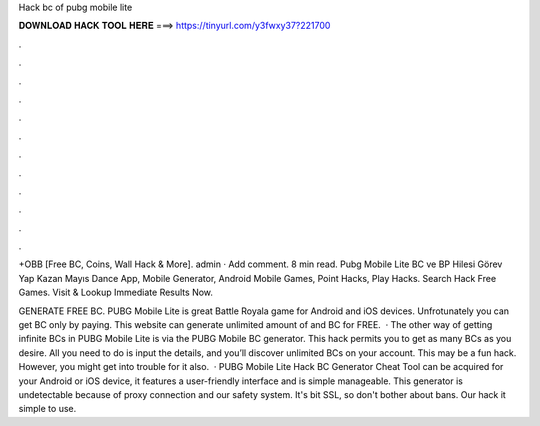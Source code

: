 Hack bc of pubg mobile lite



𝐃𝐎𝐖𝐍𝐋𝐎𝐀𝐃 𝐇𝐀𝐂𝐊 𝐓𝐎𝐎𝐋 𝐇𝐄𝐑𝐄 ===> https://tinyurl.com/y3fwxy37?221700



.



.



.



.



.



.



.



.



.



.



.



.

+OBB [Free BC, Coins, Wall Hack & More]. admin · Add comment. 8 min read. Pubg Mobile Lite BC ve BP Hilesi Görev Yap Kazan Mayıs Dance App, Mobile Generator, Android Mobile Games, Point Hacks, Play Hacks. Search Hack Free Games. Visit & Lookup Immediate Results Now.

GENERATE FREE BC. PUBG Mobile Lite is great Battle Royala game for Android and iOS devices. Unfrotunately you can get BC only by paying. This website can generate unlimited amount of and BC for FREE.  · The other way of getting infinite BCs in PUBG Mobile Lite is via the PUBG Mobile BC generator. This hack permits you to get as many BCs as you desire. All you need to do is input the details, and you’ll discover unlimited BCs on your account. This may be a fun hack. However, you might get into trouble for it also.  · PUBG Mobile Lite Hack BC Generator Cheat Tool can be acquired for your Android or iOS device, it features a user-friendly interface and is simple manageable. This generator is undetectable because of proxy connection and our safety system. It's bit SSL, so don't bother about bans. Our hack it simple to use.
